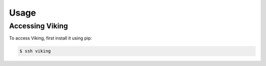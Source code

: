 Usage
=====

.. _installation:

Accessing Viking
----------------

To access Viking, first install it using pip:

.. code-block:: console

   $ ssh viking

